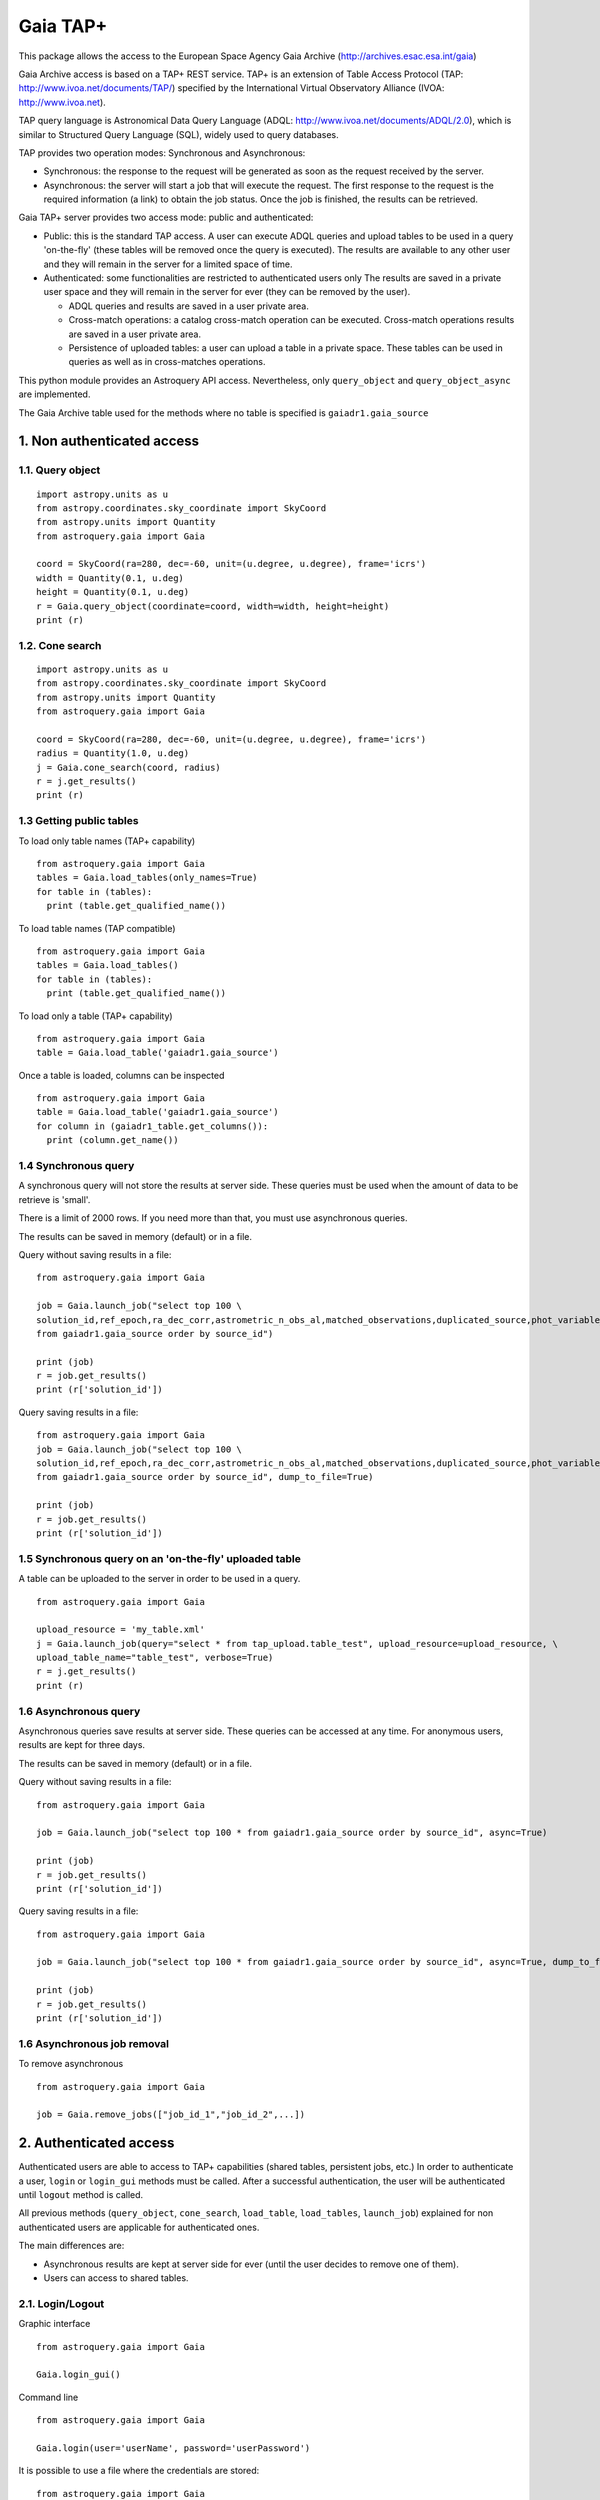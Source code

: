 =========
Gaia TAP+
=========

This package allows the access to the European Space Agency Gaia Archive (http://archives.esac.esa.int/gaia)

Gaia Archive access is based on a TAP+ REST service. TAP+ is an extension of Table Access Protocol
(TAP: http://www.ivoa.net/documents/TAP/) specified by the International Virtual Observatory Alliance
(IVOA: http://www.ivoa.net).

TAP query language is Astronomical Data Query Language (ADQL: http://www.ivoa.net/documents/ADQL/2.0), which is similar
to Structured Query Language (SQL), widely used to query databases.

TAP provides two operation modes: Synchronous and Asynchronous:

* Synchronous: the response to the request will be generated as soon as the request received by the server.
* Asynchronous: the server will start a job that will execute the request. The first response to the request is the required information (a link) to obtain the job status. Once the job is finished, the results can be retrieved.

Gaia TAP+ server provides two access mode: public and authenticated:

* Public: this is the standard TAP access. A user can execute ADQL queries and upload tables to be used in a query 'on-the-fly' (these tables will be removed once the query is executed). The results are available to any other user and they will remain in the server for a limited space of time.

* Authenticated: some functionalities are restricted to authenticated users only The results are saved in a private user space and they will remain in the server for ever (they can be removed by the user).

  * ADQL queries and results are saved in a user private area.

  * Cross-match operations: a catalog cross-match operation can be executed. Cross-match operations results are saved in a user private area.

  * Persistence of uploaded tables: a user can upload a table in a private space. These tables can be used in queries as well as in cross-matches operations.


This python module provides an Astroquery API access. Nevertheless, only ``query_object`` and ``query_object_async`` are implemented.

The Gaia Archive table used for the methods where no table is specified is ``gaiadr1.gaia_source``

---------------------------
1. Non authenticated access
---------------------------

1.1. Query object
~~~~~~~~~~~~~~~~~

::

  import astropy.units as u
  from astropy.coordinates.sky_coordinate import SkyCoord
  from astropy.units import Quantity
  from astroquery.gaia import Gaia
  
  coord = SkyCoord(ra=280, dec=-60, unit=(u.degree, u.degree), frame='icrs')
  width = Quantity(0.1, u.deg)
  height = Quantity(0.1, u.deg)
  r = Gaia.query_object(coordinate=coord, width=width, height=height)
  print (r)


1.2. Cone search
~~~~~~~~~~~~~~~~

::

  import astropy.units as u
  from astropy.coordinates.sky_coordinate import SkyCoord
  from astropy.units import Quantity
  from astroquery.gaia import Gaia
  
  coord = SkyCoord(ra=280, dec=-60, unit=(u.degree, u.degree), frame='icrs')
  radius = Quantity(1.0, u.deg)
  j = Gaia.cone_search(coord, radius)
  r = j.get_results()
  print (r)


1.3 Getting public tables
~~~~~~~~~~~~~~~~~~~~~~~~~

To load only table names (TAP+ capability)

::

  from astroquery.gaia import Gaia
  tables = Gaia.load_tables(only_names=True)
  for table in (tables):
    print (table.get_qualified_name())
  
To load table names (TAP compatible)

::

  from astroquery.gaia import Gaia
  tables = Gaia.load_tables()
  for table in (tables):
    print (table.get_qualified_name())
  
To load only a table (TAP+ capability)

::

  from astroquery.gaia import Gaia
  table = Gaia.load_table('gaiadr1.gaia_source')
 

Once a table is loaded, columns can be inspected

::

  from astroquery.gaia import Gaia
  table = Gaia.load_table('gaiadr1.gaia_source')
  for column in (gaiadr1_table.get_columns()):
    print (column.get_name())


1.4 Synchronous query
~~~~~~~~~~~~~~~~~~~~~

A synchronous query will not store the results at server side. These queries must be used when the amount of data to be retrieve is 'small'.

There is a limit of 2000 rows. If you need more than that, you must use asynchronous queries.

The results can be saved in memory (default) or in a file.

Query without saving results in a file:

::

  from astroquery.gaia import Gaia

  job = Gaia.launch_job("select top 100 \
  solution_id,ref_epoch,ra_dec_corr,astrometric_n_obs_al,matched_observations,duplicated_source,phot_variable_flag \
  from gaiadr1.gaia_source order by source_id")
  
  print (job)
  r = job.get_results()
  print (r['solution_id'])

Query saving results in a file:

::

  from astroquery.gaia import Gaia
  job = Gaia.launch_job("select top 100 \
  solution_id,ref_epoch,ra_dec_corr,astrometric_n_obs_al,matched_observations,duplicated_source,phot_variable_flag \
  from gaiadr1.gaia_source order by source_id", dump_to_file=True)
  
  print (job)
  r = job.get_results()
  print (r['solution_id'])


1.5 Synchronous query on an 'on-the-fly' uploaded table
~~~~~~~~~~~~~~~~~~~~~~~~~~~~~~~~~~~~~~~~~~~~~~~~~~~~~~~

A table can be uploaded to the server in order to be used in a query.

::

  from astroquery.gaia import Gaia
  
  upload_resource = 'my_table.xml'
  j = Gaia.launch_job(query="select * from tap_upload.table_test", upload_resource=upload_resource, \
  upload_table_name="table_test", verbose=True)
  r = j.get_results()
  print (r)


1.6 Asynchronous query
~~~~~~~~~~~~~~~~~~~~~~

Asynchronous queries save results at server side. These queries can be accessed at any time. For anonymous users, results are kept for three days.

The results can be saved in memory (default) or in a file.

Query without saving results in a file:

::

  from astroquery.gaia import Gaia

  job = Gaia.launch_job("select top 100 * from gaiadr1.gaia_source order by source_id", async=True)
  
  print (job)
  r = job.get_results()
  print (r['solution_id'])

Query saving results in a file:

::

  from astroquery.gaia import Gaia
  
  job = Gaia.launch_job("select top 100 * from gaiadr1.gaia_source order by source_id", async=True, dump_to_file=True)
  
  print (job)
  r = job.get_results()
  print (r['solution_id'])


1.6 Asynchronous job removal
~~~~~~~~~~~~~~~~~~~~~~~~~~~~

To remove asynchronous

::

  from astroquery.gaia import Gaia
  
  job = Gaia.remove_jobs(["job_id_1","job_id_2",...])


---------------------------
2. Authenticated access
---------------------------

Authenticated users are able to access to TAP+ capabilities (shared tables, persistent jobs, etc.)
In order to authenticate a user, ``login`` or ``login_gui`` methods must be called. After a successful
authentication, the user will be authenticated until ``logout`` method is called.

All previous methods (``query_object``, ``cone_search``, ``load_table``, ``load_tables``, ``launch_job``) explained for
non authenticated users are applicable for authenticated ones.

The main differences are:

* Asynchronous results are kept at server side for ever (until the user decides to remove one of them).
* Users can access to shared tables.

2.1. Login/Logout
~~~~~~~~~~~~~~~~~

Graphic interface

::

  from astroquery.gaia import Gaia
  
  Gaia.login_gui()


Command line

::

  from astroquery.gaia import Gaia
  
  Gaia.login(user='userName', password='userPassword')


It is possible to use a file where the credentials are stored:

::

  from astroquery.gaia import Gaia
  
  Gaia.login(credentials_file='my_credentials_file')


The file must containing user and password in two different lines.


To perform a logout

::

  from astroquery.gaia import Gaia
  
  Gaia.logout()



2.2. Listing shared tables
~~~~~~~~~~~~~~~~~~~~~~~~~~

::

  from astroquery.gaia import Gaia

  tables = Gaia.load_tables(only_names=True, include_shared_tables=True)
  for table in (tables):
    print (table.get_qualified_name())
  

-------------------------------------------
3. Using TAP+ to connect other TAP services
-------------------------------------------

TAP+ can be used to connect other TAP services.

Example 1: TAPVizieR.u-strasbg.fr

::

  from gaia.tapplus.tap import TapPlus
  
  tap = TapPlus(url="http://TAPVizieR.u-strasbg.fr/TAPVizieR/tap")
  
  #Inspect tables
  tables = tap.load_tables()
  for table in (tables):
    print (table.get_name())
  
  #Launch sync job
  job = tap.launch_job("SELECT top 10 * from " + tables[0].get_name())
  print (job.get_results())
  
Example 2: irsa.ipac.caltech.edu

::

  from gaia.tapplus.tap import TapPlus
  
  tap = TapPlus(url="http://irsa.ipac.caltech.edu/TAP")
  
  job = tap.launch_job("SELECT TOP 10 * FROM fp_psc", async=True)
  r = job.get_results()
  print (r)

Please, check methods documentation to determine whether a method is TAP compatible.
